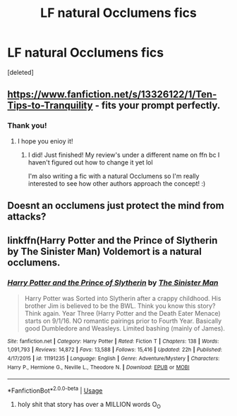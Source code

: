 #+TITLE: LF natural Occlumens fics

* LF natural Occlumens fics
:PROPERTIES:
:Score: 4
:DateUnix: 1596303733.0
:DateShort: 2020-Aug-01
:FlairText: What's That Fic?
:END:
[deleted]


** [[https://www.fanfiction.net/s/13326122/1/Ten-Tips-to-Tranquility]] - fits your prompt perfectly.
:PROPERTIES:
:Author: Impossible-Poetry
:Score: 2
:DateUnix: 1596307246.0
:DateShort: 2020-Aug-01
:END:

*** Thank you!
:PROPERTIES:
:Author: moonstone281
:Score: 1
:DateUnix: 1596315465.0
:DateShort: 2020-Aug-02
:END:

**** I hope you enioy it!
:PROPERTIES:
:Author: bking4
:Score: 2
:DateUnix: 1596337150.0
:DateShort: 2020-Aug-02
:END:

***** I did! Just finished! My review's under a different name on ffn bc I haven't figured out how to change it yet lol

I'm also writing a fic with a natural Occlumens so I'm really interested to see how other authors approach the concept! :)
:PROPERTIES:
:Author: moonstone281
:Score: 1
:DateUnix: 1596339475.0
:DateShort: 2020-Aug-02
:END:


** Doesnt an occlumens just protect the mind from attacks?
:PROPERTIES:
:Author: hungrybluefish
:Score: 0
:DateUnix: 1596319167.0
:DateShort: 2020-Aug-02
:END:


** linkffn(Harry Potter and the Prince of Slytherin by The Sinister Man) Voldemort is a natural occlumens.
:PROPERTIES:
:Author: cretsben
:Score: 0
:DateUnix: 1596327420.0
:DateShort: 2020-Aug-02
:END:

*** [[https://www.fanfiction.net/s/11191235/1/][*/Harry Potter and the Prince of Slytherin/*]] by [[https://www.fanfiction.net/u/4788805/The-Sinister-Man][/The Sinister Man/]]

#+begin_quote
  Harry Potter was Sorted into Slytherin after a crappy childhood. His brother Jim is believed to be the BWL. Think you know this story? Think again. Year Three (Harry Potter and the Death Eater Menace) starts on 9/1/16. NO romantic pairings prior to Fourth Year. Basically good Dumbledore and Weasleys. Limited bashing (mainly of James).
#+end_quote

^{/Site/:} ^{fanfiction.net} ^{*|*} ^{/Category/:} ^{Harry} ^{Potter} ^{*|*} ^{/Rated/:} ^{Fiction} ^{T} ^{*|*} ^{/Chapters/:} ^{138} ^{*|*} ^{/Words/:} ^{1,091,793} ^{*|*} ^{/Reviews/:} ^{14,872} ^{*|*} ^{/Favs/:} ^{13,588} ^{*|*} ^{/Follows/:} ^{15,416} ^{*|*} ^{/Updated/:} ^{22h} ^{*|*} ^{/Published/:} ^{4/17/2015} ^{*|*} ^{/id/:} ^{11191235} ^{*|*} ^{/Language/:} ^{English} ^{*|*} ^{/Genre/:} ^{Adventure/Mystery} ^{*|*} ^{/Characters/:} ^{Harry} ^{P.,} ^{Hermione} ^{G.,} ^{Neville} ^{L.,} ^{Theodore} ^{N.} ^{*|*} ^{/Download/:} ^{[[http://www.ff2ebook.com/old/ffn-bot/index.php?id=11191235&source=ff&filetype=epub][EPUB]]} ^{or} ^{[[http://www.ff2ebook.com/old/ffn-bot/index.php?id=11191235&source=ff&filetype=mobi][MOBI]]}

--------------

*FanfictionBot*^{2.0.0-beta} | [[https://github.com/tusing/reddit-ffn-bot/wiki/Usage][Usage]]
:PROPERTIES:
:Author: FanfictionBot
:Score: 1
:DateUnix: 1596327448.0
:DateShort: 2020-Aug-02
:END:

**** holy shit that story has over a MILLION words O_O
:PROPERTIES:
:Author: moonstone281
:Score: 1
:DateUnix: 1596327639.0
:DateShort: 2020-Aug-02
:END:
